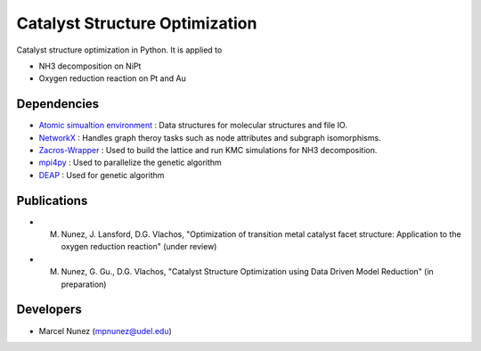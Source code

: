 Catalyst Structure Optimization
================================

Catalyst structure optimization in Python. It is applied to 

* NH3 decomposition on NiPt
* Oxygen reduction reaction on Pt and Au

Dependencies
-------------
* `Atomic simualtion environment <https://wiki.fysik.dtu.dk/ase/>`_ : Data structures for molecular structures and file IO.
* `NetworkX <http://networkx.github.io/index.html>`_ : Handles graph theroy tasks such as node attributes and subgraph isomorphisms.
* `Zacros-Wrapper <https://github.com/VlachosGroup/Zacros-Wrapper>`_ : Used to build the lattice and run KMC simulations for NH3 decomposition.
* `mpi4py <http://pythonhosted.org/mpi4py/>`_ : Used to parallelize the genetic algorithm
* `DEAP <http://deap.readthedocs.io/en/master/>`_ : Used for genetic algorithm

Publications
-------------
* M. Nunez, J. Lansford, D.G. Vlachos, "Optimization of transition metal catalyst facet structure: Application to the oxygen reduction reaction" (under review)
* M. Nunez, G. Gu., D.G. Vlachos, "Catalyst Structure Optimization using Data Driven Model Reduction" (in preparation)

Developers
-----------
* Marcel Nunez (mpnunez@udel.edu)